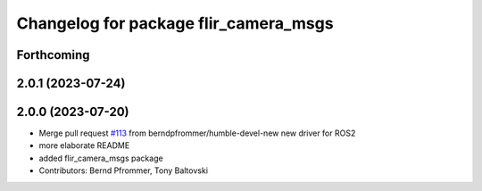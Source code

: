 ^^^^^^^^^^^^^^^^^^^^^^^^^^^^^^^^^^^^^^
Changelog for package flir_camera_msgs
^^^^^^^^^^^^^^^^^^^^^^^^^^^^^^^^^^^^^^

Forthcoming
-----------

2.0.1 (2023-07-24)
------------------

2.0.0 (2023-07-20)
------------------
* Merge pull request `#113 <https://github.com/ros-drivers/flir_camera_driver/issues/113>`_ from berndpfrommer/humble-devel-new
  new driver for ROS2
* more elaborate README
* added flir_camera_msgs package
* Contributors: Bernd Pfrommer, Tony Baltovski
